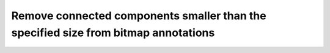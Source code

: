 Remove connected components smaller than the specified size from bitmap annotations
===================================================================================

.. mdinclude:: md/remove_connected_components.md